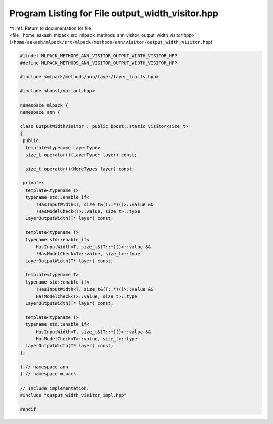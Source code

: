 
.. _program_listing_file__home_aakash_mlpack_src_mlpack_methods_ann_visitor_output_width_visitor.hpp:

Program Listing for File output_width_visitor.hpp
=================================================

|exhale_lsh| :ref:`Return to documentation for file <file__home_aakash_mlpack_src_mlpack_methods_ann_visitor_output_width_visitor.hpp>` (``/home/aakash/mlpack/src/mlpack/methods/ann/visitor/output_width_visitor.hpp``)

.. |exhale_lsh| unicode:: U+021B0 .. UPWARDS ARROW WITH TIP LEFTWARDS

.. code-block:: cpp

   
   #ifndef MLPACK_METHODS_ANN_VISITOR_OUTPUT_WIDTH_VISITOR_HPP
   #define MLPACK_METHODS_ANN_VISITOR_OUTPUT_WIDTH_VISITOR_HPP
   
   #include <mlpack/methods/ann/layer/layer_traits.hpp>
   
   #include <boost/variant.hpp>
   
   namespace mlpack {
   namespace ann {
   
   class OutputWidthVisitor : public boost::static_visitor<size_t>
   {
    public:
     template<typename LayerType>
     size_t operator()(LayerType* layer) const;
   
     size_t operator()(MoreTypes layer) const;
   
    private:
     template<typename T>
     typename std::enable_if<
         !HasInputWidth<T, size_t&(T::*)()>::value &&
         !HasModelCheck<T>::value, size_t>::type
     LayerOutputWidth(T* layer) const;
   
     template<typename T>
     typename std::enable_if<
         HasInputWidth<T, size_t&(T::*)()>::value &&
         !HasModelCheck<T>::value, size_t>::type
     LayerOutputWidth(T* layer) const;
   
     template<typename T>
     typename std::enable_if<
         !HasInputWidth<T, size_t&(T::*)()>::value &&
         HasModelCheck<T>::value, size_t>::type
     LayerOutputWidth(T* layer) const;
   
     template<typename T>
     typename std::enable_if<
         HasInputWidth<T, size_t&(T::*)()>::value &&
         HasModelCheck<T>::value, size_t>::type
     LayerOutputWidth(T* layer) const;
   };
   
   } // namespace ann
   } // namespace mlpack
   
   // Include implementation.
   #include "output_width_visitor_impl.hpp"
   
   #endif

